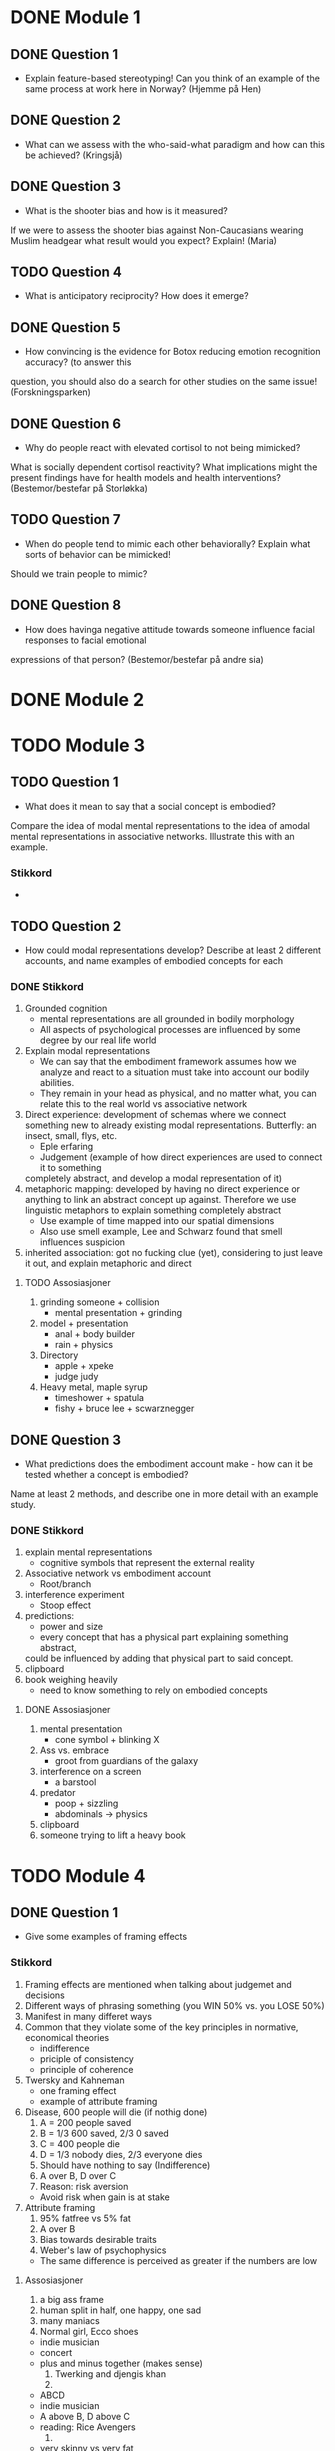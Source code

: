 * DONE Module 1 
** DONE Question 1
   - Explain feature-based stereotyping! Can you think of an example of the same process at work here in Norway?
     (Hjemme på Hen)

** DONE Question 2
   - What can we assess with the who-said-what paradigm and how can this be achieved?
     (Kringsjå)

** DONE Question 3
   - What is the shooter bias and how is it measured?
   If we were to assess the shooter bias against Non-Caucasians wearing Muslim headgear what result
   would you expect? Explain!
   (Maria)

** TODO Question 4
   * What is anticipatory reciprocity? How does it emerge?
     
** DONE Question 5
   - How convincing is the evidence for Botox reducing emotion recognition accuracy? (to answer this
   question, you should also do a search for other studies on the same issue!
   (Forskningsparken)

** DONE Question 6
   - Why do people react with elevated cortisol to not being mimicked?
   What is socially dependent cortisol reactivity?
   What implications might the present findings have for health models and health interventions?
   (Bestemor/bestefar på Storløkka)

** TODO Question 7
   - When do people tend to mimic each other behaviorally? Explain what sorts of behavior can be mimicked!
   Should we train people to mimic?

** DONE Question 8
   - How does havinga negative attitude towards someone influence facial responses to facial emotional
   expressions of that person? (Bestemor/bestefar på andre sia)
   
* DONE Module 2

* TODO Module 3
** TODO Question 1
   - What does it mean to say that a social concept is embodied? 
   Compare the idea of modal mental representations to the idea of amodal mental representations in associative networks. 
   Illustrate this with an example.
*** Stikkord
    - 
    
** TODO Question 2
   - How could modal representations develop? Describe at least 2 different accounts, and name examples of embodied concepts for each
*** DONE Stikkord
    1) Grounded cognition
       - mental representations are all grounded in bodily morphology
       - All aspects of psychological processes are influenced by some degree by our real life world
    2) Explain modal representations
       - We can say that the embodiment framework assumes how we analyze and react to a situation must take into account our bodily abilities.
       - They remain in your head as physical, and no matter what, you can relate this to the real world vs associative network 
    3) Direct experience: development of schemas where we connect something new to 
       already existing modal representations. Butterfly: an insect, small, flys, etc.
       - Eple erfaring
       - Judgement (example of how direct experiences are used to connect it to something
	 completely abstract, and develop a modal representation of it)
    4) metaphoric mapping: developed by having no direct experience or anything to link an abstract concept
       up against. Therefore we use linguistic metaphors to explain something completely abstract
       - Use example of time mapped into our spatial dimensions
       - Also use smell example, Lee and Schwarz found that smell influences suspicion
    5) inherited association: got no fucking clue (yet), considering to just leave it out, and explain metaphoric and direct
**** TODO Assosiasjoner
     1. grinding someone + collision
       	- mental presentation + grinding
     2. model + presentation
       	- anal + body builder
       	- rain + physics
     3. Directory 
       	- apple + xpeke
       	- judge judy
     4. Heavy metal, maple syrup
       	- timeshower + spatula
       	- fishy + bruce lee + scwarznegger

** DONE Question 3
   - What predictions does the embodiment account make - how can it be tested whether a concept is embodied? 
   Name at least 2 methods, and describe one in more detail with an example study.
*** DONE Stikkord
    1. explain mental representations
       * cognitive symbols that represent the external reality
    2. Associative network vs embodiment account
       * Root/branch
    3. interference experiment
       * Stoop effect
    4. predictions:
       * power and size
       * every concept that has a physical part explaining something abstract,
	 could be influenced by adding that physical part to said concept.
    5. clipboard
    6. book weighing heavily
       * need to know something to rely on embodied concepts
**** DONE Assosiasjoner
     1. mental presentation
       	* cone symbol + blinking X
     2. Ass vs. embrace
       	* groot from guardians of the galaxy
     3. interference on a screen
       	* a barstool
     4. predator
       	* poop + sizzling
       	* abdominals -> physics
     5. clipboard
     6. someone trying to lift a heavy book
       	
       	
* TODO Module 4
** DONE Question 1
   - Give some examples of framing effects
*** Stikkord
    1. Framing effects are mentioned when talking about judgemet and decisions
    2. Different ways of phrasing something (you WIN 50% vs. you LOSE 50%)
    3. Manifest in many differet ways
    4. Common that they violate some of the key principles in normative, economical theories
       - indifference
       - priciple of consistency
       - principle of coherence
    5. Twersky and Kahneman
       - one framing effect
       - example of attribute framing
    6. Disease, 600 people will die (if nothig done)
       1. A = 200 people saved
       2. B = 1/3 600 saved, 2/3 0 saved
       3. C = 400 people die
       4. D = 1/3 nobody dies, 2/3 everyone dies
       5. Should have nothing to say (Indifference)
       6. A over B, D over C
       7. Reason: risk aversion
	  - Avoid risk when gain is at stake
    7. Attribute framing
       1. 95% fatfree vs 5% fat
       2. A over B
       3. Bias towards desirable traits
       4. Weber's law of psychophysics
	  + The same difference is perceived as greater if the numbers are low
**** Assosiasjoner
     1. a big ass frame
     2. human split in half, one happy, one sad
     3. many maniacs
     4. Normal girl, Ecco shoes
	- indie musician
	- concert
	- plus and minus together (makes sense)
     5. Twerking and djengis khan
     6. 
	- ABCD
	- indie musician
	- A above B, D above C
	- reading: Rice Avengers
     7. 
	- very skinny vs very fat
	- desintigrate
	- spiderweb psychopath 

** TODO Question 2
*** Stikkord
** TODO Question 3
** DONE Question 4
   - Discuss the concept “psychological distance” and give some examples of how it can affect judgments and decisions

*** DONE Stikkord
    1. Perceived distance
       - Concrete vs abstract
       - Temporal
       - Spatial
       - Social
       - Hypothetical
    2. High level construal
       - Abstract, bigger picture
    3. Low level construal
       - Concrete, finer details
    4. Kids playing catch
    5. Temporal
    6. spatial
    7. Social
    8. Hypothetical
    9. Effect on judgement and decisions
       - Planning fallacy
       - Time discount
       - Lack of caring for out of own country
       - Stereotyping
       - Risky behaviour
**** DONE Assosiasjoner
     1. perpendicular
       	- concrete vs abdominals
     2. high level
       	- abdominals
     3. Low level
       	- concrete
     4. playin catch
     5. tempo il gante
     6. spatula
     7. Lots of people talking in group
     8. Hypothermic
     9. P = VI
       	- falling
       	- discovery
       	- turning the other cheek
       	- stereo blasting music
       	- rice cooking
	  
* Reiserute
** 
   
